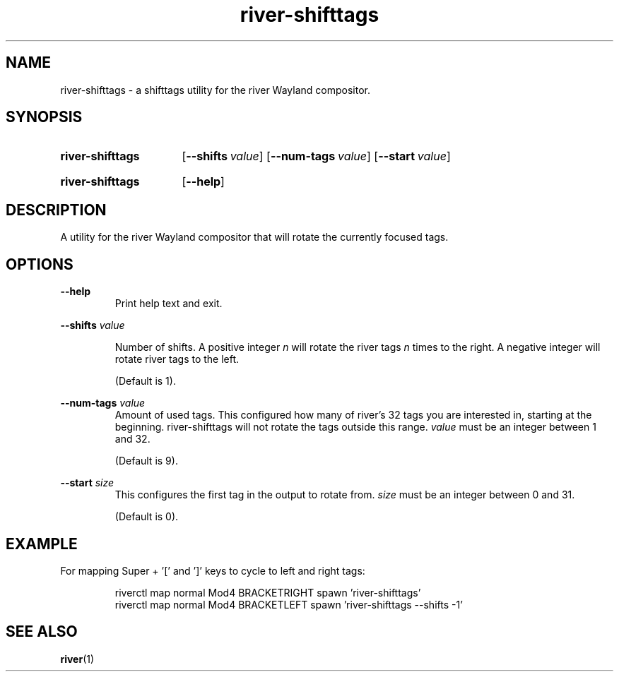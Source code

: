 .TH river-shifttags 1 2021-10-24 "General Commands Manual"
.
.SH NAME
.P
river-shifttags \- a shifttags utility for the river Wayland compositor.
.
.
.SH SYNOPSIS
.SY river-shifttags
.OP \-\-shifts value
.OP \-\-num-tags value
.OP \-\-start value
.YS
.
.SY river-shifttags
.OP \-\-help
.YS
.
.
.SH DESCRIPTION
.P
A utility for the river Wayland compositor that will rotate the currently
focused tags.
.
.
.SH OPTIONS
.P
\fB--help\fR
.RS
Print help text and exit.
.RE
.
.P
\fB--shifts\fR \fIvalue\fR
.RS

Number of shifts. A positive integer \fIn\fR will rotate the river tags \fIn\fR
times to the right. A negative integer will rotate river tags to the
left.

(Default is 1).
.RE
.
.P
\fB--num-tags\fR \fIvalue\fR
.RS
Amount of used tags.
This configured how many of river's 32 tags you are interested in, starting at
the beginning. river-shifttags will not rotate the tags outside this range.
\fIvalue\fR must be an integer between 1 and 32.

(Default is 9).
.RE
.
.P
\fB--start\fR \fIsize\fR
.RS
This configures the first tag in the output to rotate from.
\fIsize\fR must be an integer between 0 and 31.

(Default is 0).
.SH EXAMPLE
.P
For mapping Super + '[' and ']' keys to cycle to left and right tags:
.P
.RS
.EX
riverctl map normal Mod4 BRACKETRIGHT spawn  'river-shifttags'
riverctl map normal Mod4 BRACKETLEFT spawn  'river-shifttags --shifts -1'
.EE
.RE
.
.
.SH SEE ALSO
.BR river (1)
